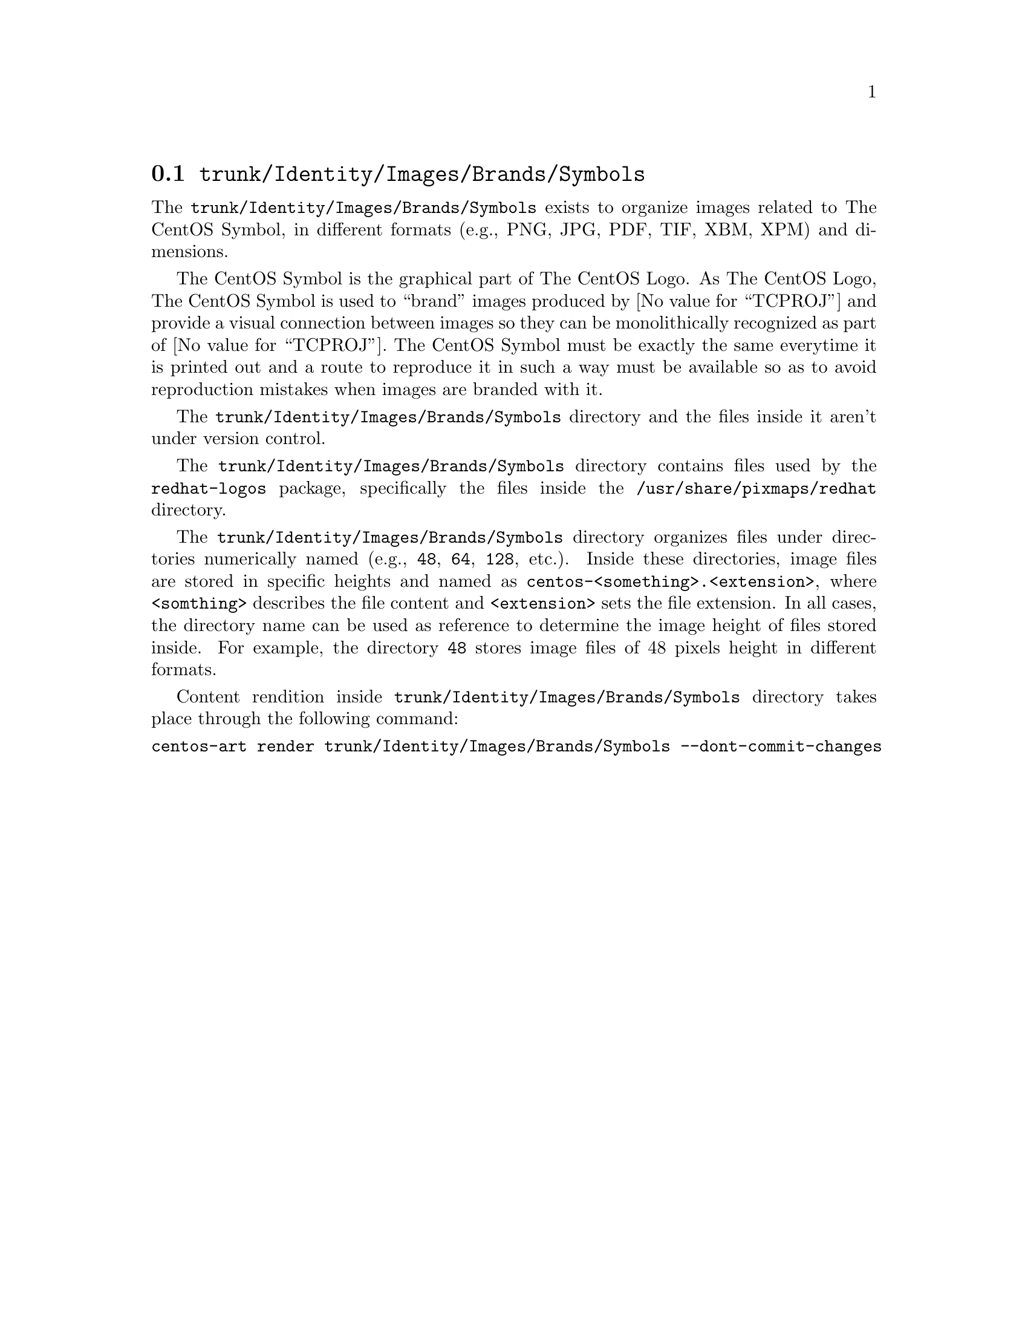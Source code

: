 @node Trunk Identity Images Brands Symbols
@section @file{trunk/Identity/Images/Brands/Symbols}
@cindex Trunk identity images brands symbols

The @file{trunk/Identity/Images/Brands/Symbols} exists to organize
images related to The CentOS Symbol, in different formats (e.g., PNG,
JPG, PDF, TIF, XBM, XPM) and dimensions. 

The CentOS Symbol is the graphical part of The CentOS Logo. As The
CentOS Logo, The CentOS Symbol is used to ``brand'' images produced by
@value{TCPROJ} and provide a visual connection between images so they
can be monolithically recognized as part of @value{TCPROJ}. The CentOS
Symbol must be exactly the same everytime it is printed out and a
route to reproduce it in such a way must be available so as to avoid
reproduction mistakes when images are branded with it.

The @file{trunk/Identity/Images/Brands/Symbols} directory and the files
inside it aren't under version control.

The @file{trunk/Identity/Images/Brands/Symbols} directory contains
files used by the @file{redhat-logos} package, specifically the files
inside the @file{/usr/share/pixmaps/redhat} directory.

The @file{trunk/Identity/Images/Brands/Symbols} directory organizes
files under directories numerically named (e.g., @file{48}, @file{64},
@file{128}, etc.).  Inside these directories, image files are stored
in specific heights and named as
@file{centos-<something>.<extension>}, where @code{<somthing>}
describes the file content and @code{<extension>} sets the file
extension. In all cases, the directory name can be used as reference
to determine the image height of files stored inside.  For example,
the directory @file{48} stores image files of 48 pixels height in
different formats.

Content rendition inside @file{trunk/Identity/Images/Brands/Symbols}
directory takes place through the following command:

@verbatim
centos-art render trunk/Identity/Images/Brands/Symbols --dont-commit-changes
@end verbatim
